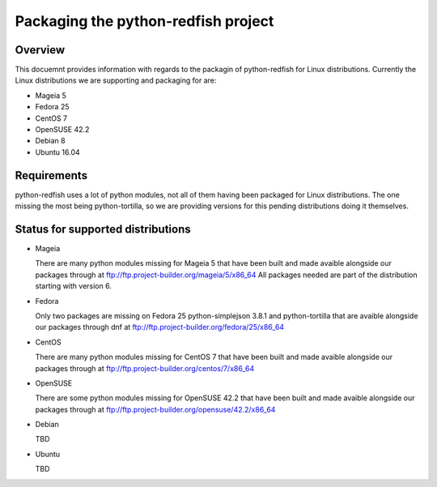 Packaging the python-redfish project
====================================

Overview
--------

This docuemnt provides information with regards to the packagin of
python-redfish for Linux distributions. Currently the Linux distributions we
are supporting and packaging for are:

- Mageia 5
- Fedora 25
- CentOS 7
- OpenSUSE 42.2
- Debian 8
- Ubuntu 16.04

Requirements
------------

python-redfish uses a lot of python modules, not all of them having been
packaged for Linux distributions. The one missing the most being
python-tortilla, so we are providing versions for this pending distributions
doing it themselves.

Status for supported distributions
----------------------------------

- Mageia

  There are many python modules missing for Mageia 5 that have been built and 
  made avaible alongside our packages through at 
  ftp://ftp.project-builder.org/mageia/5/x86_64
  All packages needed are part of the distribution starting with version 6.

- Fedora

  Only two packages are missing on Fedora 25 python-simplejson 3.8.1 and 
  python-tortilla that are avaible alongside our packages through dnf at
  ftp://ftp.project-builder.org/fedora/25/x86_64

- CentOS

  There are many python modules missing for CentOS 7 that have been built and 
  made avaible alongside our packages through at 
  ftp://ftp.project-builder.org/centos/7/x86_64

- OpenSUSE

  There are some python modules missing for OpenSUSE 42.2 that have been built
  and made avaible alongside our packages through at 
  ftp://ftp.project-builder.org/opensuse/42.2/x86_64

- Debian

  TBD

- Ubuntu

  TBD
